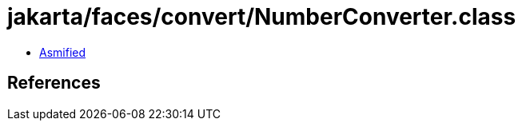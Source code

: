 = jakarta/faces/convert/NumberConverter.class

 - link:NumberConverter-asmified.java[Asmified]

== References

